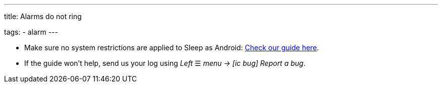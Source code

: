 ---
title: Alarms do not ring

tags:
  - alarm
---

- Make sure no system restrictions are applied to Sleep as Android: https://dontkillmyapp.com?app=Sleep[Check our guide here].

- If the guide won't help, send us your log using _Left_ ☰ _menu -> icon:ic_bug[] Report a bug_.

